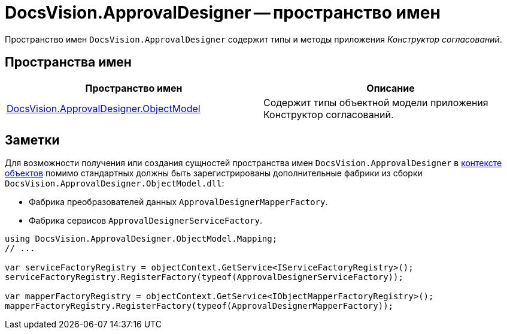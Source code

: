 = DocsVision.ApprovalDesigner -- пространство имен

Пространство имен `DocsVision.ApprovalDesigner` содержит типы и методы приложения _Конструктор согласований_.

== Пространства имен

[cols=",",options="header"]
|===
|Пространство имен |Описание
|xref:api/DocsVision/Platform/ObjectModel/ObjectModel_NS.adoc[DocsVision.ApprovalDesigner.ObjectModel] |Содержит типы объектной модели приложения Конструктор согласований.
|===

== Заметки

Для возможности получения или создания сущностей пространства имен `DocsVision.ApprovalDesigner` в xref:samples/object-model/init-context.adoc[контексте объектов] помимо стандартных должны быть зарегистрированы дополнительные фабрики из сборки `DocsVision.ApprovalDesigner.ObjectModel.dll`:

* Фабрика преобразователей данных `ApprovalDesignerMapperFactory`.
* Фабрика сервисов `ApprovalDesignerServiceFactory`.

[source,csharp]
----
using DocsVision.ApprovalDesigner.ObjectModel.Mapping;
// ...

var serviceFactoryRegistry = objectContext.GetService<IServiceFactoryRegistry>();
serviceFactoryRegistry.RegisterFactory(typeof(ApprovalDesignerServiceFactory));

var mapperFactoryRegistry = objectContext.GetService<IObjectMapperFactoryRegistry>();
mapperFactoryRegistry.RegisterFactory(typeof(ApprovalDesignerMapperFactory));
----
